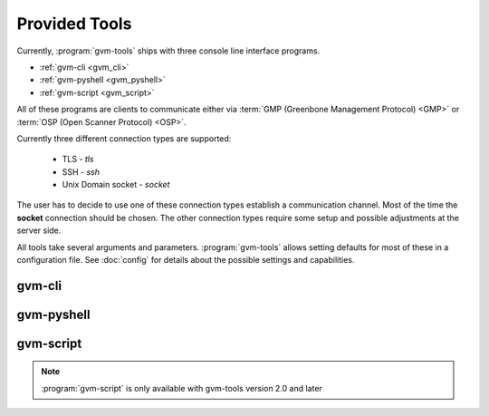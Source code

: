 .. _tools:

Provided Tools
==============

Currently, :program:`gvm-tools` ships with three console line interface programs.

* :ref:`gvm-cli <gvm_cli>`
* :ref:`gvm-pyshell <gvm_pyshell>`
* :ref:`gvm-script <gvm_script>`

All of these programs are clients to communicate either via
:term:`GMP (Greenbone Management Protocol) <GMP>`
or :term:`OSP (Open Scanner Protocol) <OSP>`.

.. _connection_types:

Currently three different connection types are supported:

  * TLS - *tls*
  * SSH - *ssh*
  * Unix Domain socket - *socket*

The user has to decide to use one of these connection types establish a
communication channel. Most of the time the **socket** connection should be
chosen. The other connection types require some setup and possible adjustments
at the server side.

All tools take several arguments and parameters. :program:`gvm-tools` allows
setting defaults for most of these in a configuration file. See :doc:`config` for
details about the possible settings and capabilities.

.. _gvm_cli:

gvm-cli
-------

.. _gvm_pyshell:

gvm-pyshell
-----------

.. _gvm_script:

gvm-script
----------

.. versionadded:: 2.0

.. note:: :program:`gvm-script` is only available with gvm-tools version 2.0 and
  later
